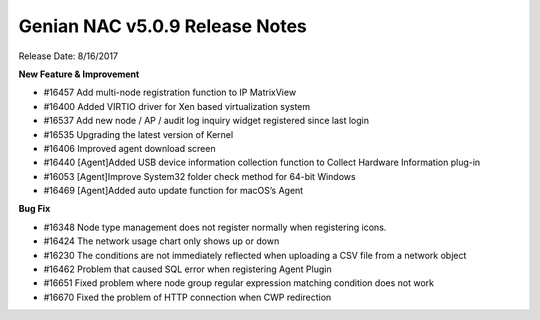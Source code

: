 Genian NAC v5.0.9 Release Notes
===============================

Release Date: 8/16/2017

**New Feature & Improvement**

- #16457 Add multi-node registration function to IP MatrixView
- #16400 Added VIRTIO driver for Xen based virtualization system
- #16537 Add new node / AP / audit log inquiry widget registered since last login
- #16535 Upgrading the latest version of Kernel
- #16406 Improved agent download screen
- #16440 [Agent]Added USB device information collection function to Collect Hardware Information plug-in
- #16053 [Agent]Improve System32 folder check method for 64-bit Windows
- #16469 [Agent]Added auto update function for macOS’s Agent

**Bug Fix**

- #16348 Node type management does not register normally when registering icons.
- #16424 The network usage chart only shows up or down
- #16230 The conditions are not immediately reflected when uploading a CSV file from a network object
- #16462 Problem that caused SQL error when registering Agent Plugin
- #16651 Fixed problem where node group regular expression matching condition does not work
- #16670 Fixed the problem of HTTP connection when CWP redirection